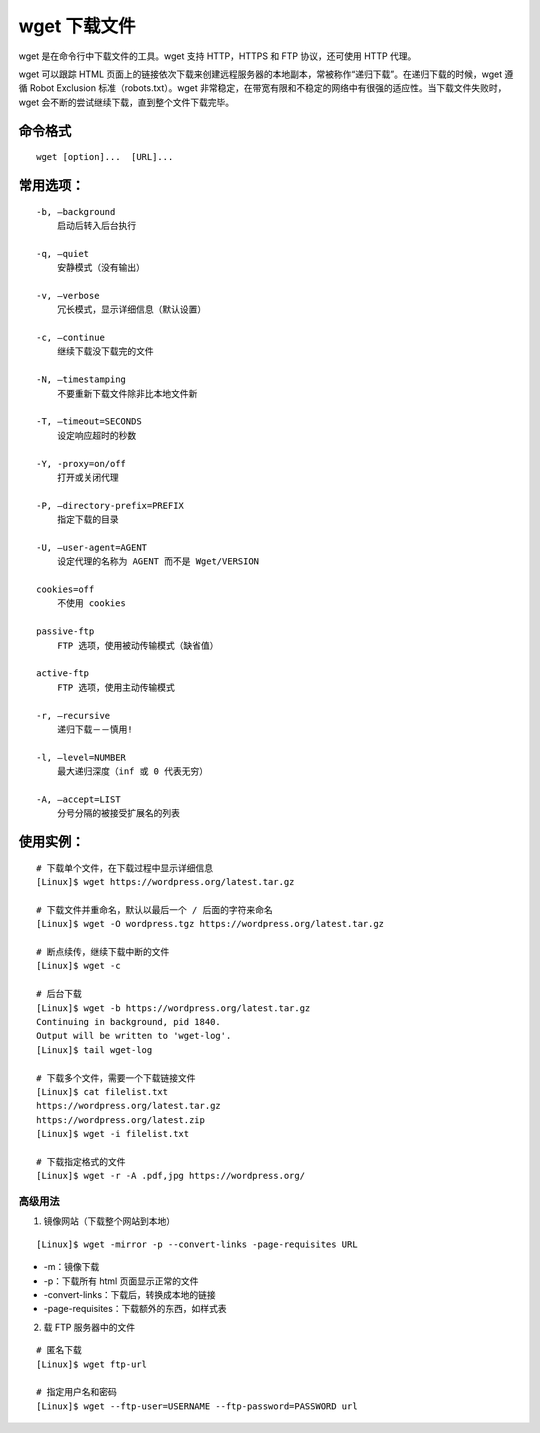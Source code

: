﻿.. _cmd_wget:

wget 下载文件
####################################

wget 是在命令行中下载文件的工具。wget 支持 HTTP，HTTPS 和 FTP 协议，还可使用 HTTP 代理。

wget 可以跟踪 HTML 页面上的链接依次下载来创建远程服务器的本地副本，常被称作“递归下载”。在递归下载的时候，wget 遵循 Robot Exclusion 标准（robots.txt）。wget 非常稳定，在带宽有限和不稳定的网络中有很强的适应性。当下载文件失败时，wget 会不断的尝试继续下载，直到整个文件下载完毕。


命令格式
************************************

.. highlight:: none

::

    wget [option]...  [URL]...


常用选项：
************************************

::

    -b, –background 
        启动后转入后台执行

    -q, –quiet
        安静模式（没有输出）

    -v, –verbose
        冗长模式，显示详细信息（默认设置）

    -c, –continue
        继续下载没下载完的文件

    -N, –timestamping
        不要重新下载文件除非比本地文件新

    -T, –timeout=SECONDS
        设定响应超时的秒数

    -Y, -proxy=on/off 
        打开或关闭代理

    -P, –directory-prefix=PREFIX 
        指定下载的目录

    -U, –user-agent=AGENT 
        设定代理的名称为 AGENT 而不是 Wget/VERSION

    cookies=off 
        不使用 cookies

    passive-ftp 
        FTP 选项，使用被动传输模式（缺省值）

    active-ftp 
        FTP 选项，使用主动传输模式

    -r, –recursive 
        递归下载－－慎用!

    -l, –level=NUMBER
        最大递归深度（inf 或 0 代表无穷）
        
    -A, –accept=LIST
        分号分隔的被接受扩展名的列表


使用实例：
************************************

::

    # 下载单个文件，在下载过程中显示详细信息
    [Linux]$ wget https://wordpress.org/latest.tar.gz

    # 下载文件并重命名，默认以最后一个 / 后面的字符来命名
    [Linux]$ wget -O wordpress.tgz https://wordpress.org/latest.tar.gz

    # 断点续传，继续下载中断的文件
    [Linux]$ wget -c

    # 后台下载
    [Linux]$ wget -b https://wordpress.org/latest.tar.gz
    Continuing in background, pid 1840.
    Output will be written to 'wget-log'.
    [Linux]$ tail wget-log

    # 下载多个文件，需要一个下载链接文件
    [Linux]$ cat filelist.txt
    https://wordpress.org/latest.tar.gz
    https://wordpress.org/latest.zip
    [Linux]$ wget -i filelist.txt

    # 下载指定格式的文件
    [Linux]$ wget -r -A .pdf,jpg https://wordpress.org/


高级用法
====================================

1. 镜像网站（下载整个网站到本地）

::

    [Linux]$ wget -mirror -p --convert-links -page-requisites URL

* -m：镜像下载
* -p：下载所有 html 页面显示正常的文件
* -convert-links：下载后，转换成本地的链接
* -page-requisites：下载额外的东西，如样式表


2. 载 FTP 服务器中的文件

::

    # 匿名下载
    [Linux]$ wget ftp-url
    
    # 指定用户名和密码
    [Linux]$ wget --ftp-user=USERNAME --ftp-password=PASSWORD url
